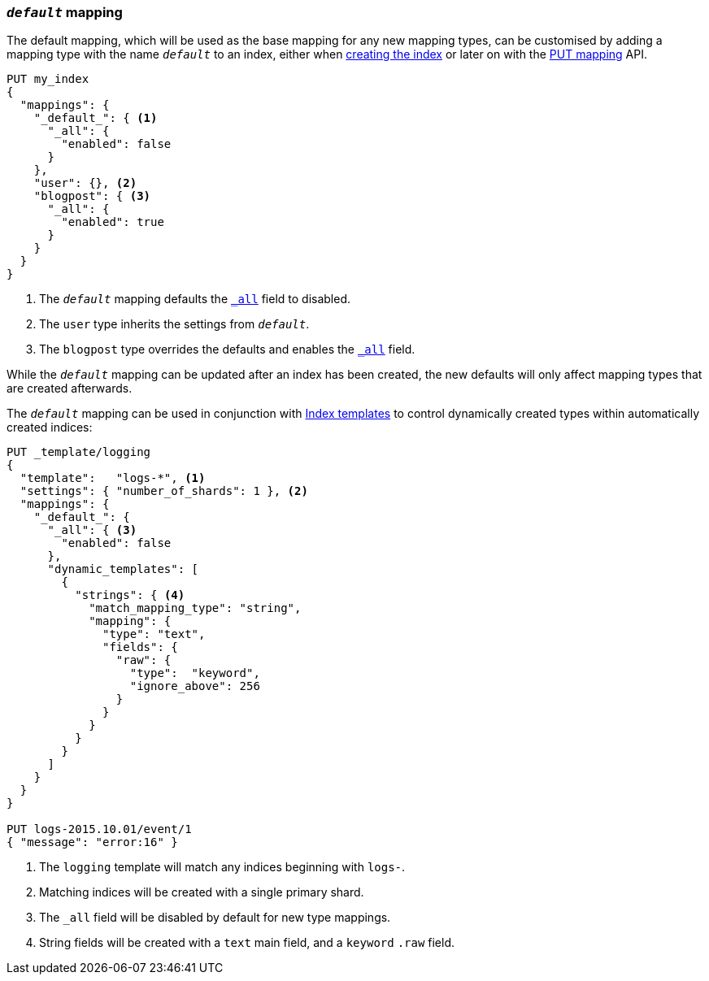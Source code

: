 [[default-mapping]]
=== `_default_` mapping

The default mapping, which will be used as the base mapping for any new
mapping types, can be customised by adding a mapping type with the name
`_default_` to an index, either when
<<indices-create-index,creating the index>> or later on with the
<<indices-put-mapping,PUT mapping>> API.


[source,js]
--------------------------------------------------
PUT my_index
{
  "mappings": {
    "_default_": { <1>
      "_all": {
        "enabled": false
      }
    },
    "user": {}, <2>
    "blogpost": { <3>
      "_all": {
        "enabled": true
      }
    }
  }
}
--------------------------------------------------
// CONSOLE
<1> The `_default_` mapping defaults the <<mapping-all-field,`_all`>> field to disabled.
<2> The `user` type inherits the settings from `_default_`.
<3> The `blogpost` type overrides the defaults and enables the <<mapping-all-field,`_all`>> field.

While the `_default_` mapping can be updated after an index has been created,
the new defaults will only affect mapping types that are created afterwards.

The `_default_` mapping can be used in conjunction with
<<indices-templates,Index templates>> to control dynamically created types
within automatically created indices:


[source,js]
--------------------------------------------------
PUT _template/logging
{
  "template":   "logs-*", <1>
  "settings": { "number_of_shards": 1 }, <2>
  "mappings": {
    "_default_": {
      "_all": { <3>
        "enabled": false
      },
      "dynamic_templates": [
        {
          "strings": { <4>
            "match_mapping_type": "string",
            "mapping": {
              "type": "text",
              "fields": {
                "raw": {
                  "type":  "keyword",
                  "ignore_above": 256
                }
              }
            }
          }
        }
      ]
    }
  }
}

PUT logs-2015.10.01/event/1
{ "message": "error:16" }
--------------------------------------------------
// CONSOLE
<1> The `logging` template will match any indices beginning with `logs-`.
<2> Matching indices will be created with a single primary shard.
<3> The `_all` field will be disabled by default for new type mappings.
<4> String fields will be created with a `text` main field, and a `keyword` `.raw` field.
